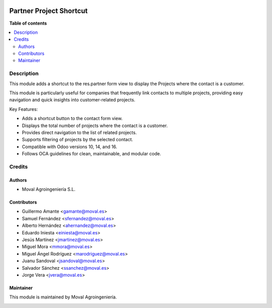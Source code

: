
.. |badge1| image:: https://img.shields.io/badge/licence-AGPL--3-blue.png
    :target: http://www.gnu.org/licenses/agpl-3.0-standalone.html
    :alt: License: AGPL-3

|badge1|


========================
Partner Project Shortcut
========================

**Table of contents**

.. contents::
   :local:


Description
===========

This module adds a shortcut to the res.partner form view to display the Projects
where the contact is a customer.

This module is particularly useful for companies that frequently link contacts
to multiple projects, providing easy navigation and quick insights into
customer-related projects.

Key Features:

* Adds a shortcut button to the contact form view.
* Displays the total number of projects where the contact is a customer.
* Provides direct navigation to the list of related projects.
* Supports filtering of projects by the selected contact.
* Compatible with Odoo versions 10, 14, and 16.
* Follows OCA guidelines for clean, maintainable, and modular code.


Credits
=======

Authors
~~~~~~~

* Moval Agroingeniería S.L.

Contributors
~~~~~~~~~~~~

* Guillermo Amante <gamante@moval.es>
* Samuel Fernández <sfernandez@moval.es>
* Alberto Hernández <ahernandez@moval.es>
* Eduardo Iniesta <einiesta@moval.es>
* Jesús Martínez <jmartinez@moval.es>
* Miguel Mora <mmora@moval.es>
* Miguel Ángel Rodríguez <marodriguez@moval.es>
* Juanu Sandoval <jsandoval@moval.es>
* Salvador Sánchez <ssanchez@moval.es>
* Jorge Vera <jvera@moval.es>


Maintainer
~~~~~~~~~~

This module is maintained by Moval Agroingeniería.

.. image:: https://services.moval.es/static/images/logo_moval_small.png
   :alt: Moval Agroingeniería
   :target: https://moval.es
